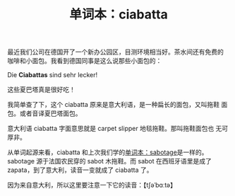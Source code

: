 #+LAYOUT: post
#+TITLE: 单词本：ciabatta
#+TAGS: Deutsch
#+CATEGORIES: language

最近我们公司在德国开了一个新办公园区，目测环境相当好。茶水间还有免费的
咖啡和小面包。我看到德国同事是这么说那些小面包的：

Die *Ciabattas* sind sehr lecker! 

这些夏巴塔真是很好吃！

我简单查了下，这个 ciabatta 原来是意大利语，是一种扁长的面包，又叫拖鞋
面包。或者音译夏巴塔面包。

意大利语 ciabatta 字面意思就是 carpet slipper 地毯拖鞋。那叫拖鞋面包也
无可厚非。

从单词起源来看，ciabatta 和上次我们学的[[id:CCD154D0-E341-4CD4-A4B3-1A92096348DD][单词本：sabotage]]是一样的。
sabotage 源于法国农民穿的 sabot 木拖鞋。而 sabot 在西班牙语里是成了
zapata，到了意大利，读音一变就成了 ciabatta 了。

因为来自意大利，所以这里要注意一下它的读音：【tʃəˈbɑːtə】
